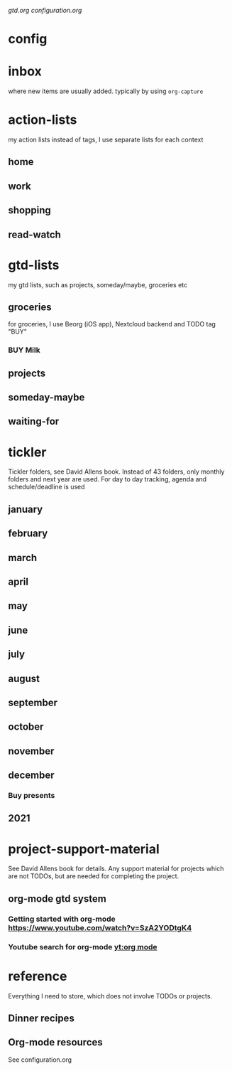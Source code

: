 [[~/Nextcloud/org/gtd.org][gtd.org]] [[~/.emacs.d/configuration.org][configuration.org]]
* config
#+TODO: BUY(b) | DONE(d)
#+LINK: yt https://www.youtube.com/results?search_query=%s
* inbox
  where new items are usually added.
  typically by using =org-capture=
* action-lists
  my action lists
  instead of tags, I use separate lists for each context
** home
** work
** shopping
** read-watch
* gtd-lists
  my gtd lists, such as projects, someday/maybe, groceries etc
** groceries
   for groceries, I use Beorg (iOS app), Nextcloud backend and TODO tag "BUY"
*** BUY Milk
** projects
** someday-maybe
** waiting-for
* tickler
  Tickler folders, see David Allens book.
  Instead of 43 folders, only monthly folders and next year are used. 
  For day to day tracking, agenda and schedule/deadline is used
** january
** february
** march
** april
** may
** june
** july
** august
** september
** october
** november
** december
*** Buy presents
    DEADLINE: <2020-12-24 to. +1y>
** 2021
* project-support-material
  See David Allens book for details.
  Any support material for projects which are not TODOs, but are needed for completing the project.
** org-mode gtd system
*** Getting started with org-mode https://www.youtube.com/watch?v=SzA2YODtgK4
*** Youtube search for org-mode [[yt:org mode]]
* reference
  Everything I need to store, which does not involve TODOs or projects.
** Dinner recipes
** Org-mode resources
   See configuration.org
